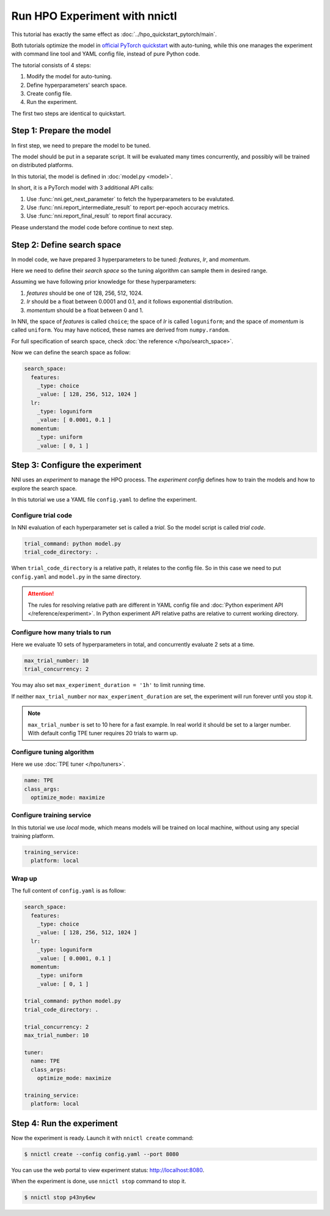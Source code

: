 Run HPO Experiment with nnictl
==============================

This tutorial has exactly the same effect as :doc:`../hpo_quickstart_pytorch/main`.

Both tutorials optimize the model in `official PyTorch quickstart
<https://pytorch.org/tutorials/beginner/basics/quickstart_tutorial.html>`__ with auto-tuning,
while this one manages the experiment with command line tool and YAML config file, instead of pure Python code.

The tutorial consists of 4 steps: 

1. Modify the model for auto-tuning.
2. Define hyperparameters' search space.
3. Create config file.
4. Run the experiment.

The first two steps are identical to quickstart.

Step 1: Prepare the model
-------------------------
In first step, we need to prepare the model to be tuned.

The model should be put in a separate script.
It will be evaluated many times concurrently,
and possibly will be trained on distributed platforms.

In this tutorial, the model is defined in :doc:`model.py <model>`.

In short, it is a PyTorch model with 3 additional API calls:

1. Use :func:`nni.get_next_parameter` to fetch the hyperparameters to be evalutated.
2. Use :func:`nni.report_intermediate_result` to report per-epoch accuracy metrics.
3. Use :func:`nni.report_final_result` to report final accuracy.

Please understand the model code before continue to next step.

Step 2: Define search space
---------------------------
In model code, we have prepared 3 hyperparameters to be tuned:
*features*, *lr*, and *momentum*.

Here we need to define their *search space* so the tuning algorithm can sample them in desired range.

Assuming we have following prior knowledge for these hyperparameters:

1. *features* should be one of 128, 256, 512, 1024.
2. *lr* should be a float between 0.0001 and 0.1, and it follows exponential distribution.
3. *momentum* should be a float between 0 and 1.

In NNI, the space of *features* is called ``choice``;
the space of *lr* is called ``loguniform``;
and the space of *momentum* is called ``uniform``.
You may have noticed, these names are derived from ``numpy.random``.

For full specification of search space, check :doc:`the reference </hpo/search_space>`.

Now we can define the search space as follow:

.. code-block:: yaml

    search_space:
      features:
        _type: choice
        _value: [ 128, 256, 512, 1024 ]
      lr:
        _type: loguniform
        _value: [ 0.0001, 0.1 ]
      momentum:
        _type: uniform
        _value: [ 0, 1 ]

Step 3: Configure the experiment
--------------------------------
NNI uses an *experiment* to manage the HPO process.
The *experiment config* defines how to train the models and how to explore the search space.

In this tutorial we use a YAML file ``config.yaml`` to define the experiment.

Configure trial code
^^^^^^^^^^^^^^^^^^^^
In NNI evaluation of each hyperparameter set is called a *trial*.
So the model script is called *trial code*.

.. code-block:: yaml

    trial_command: python model.py
    trial_code_directory: .

When ``trial_code_directory`` is a relative path, it relates to the config file.
So in this case we need to put ``config.yaml`` and ``model.py`` in the same directory.

.. attention::

    The rules for resolving relative path are different in YAML config file and :doc:`Python experiment API </reference/experiment>`.
    In Python experiment API relative paths are relative to current working directory.

Configure how many trials to run
^^^^^^^^^^^^^^^^^^^^^^^^^^^^^^^^
Here we evaluate 10 sets of hyperparameters in total, and concurrently evaluate 2 sets at a time.

.. code-block:: yaml

    max_trial_number: 10
    trial_concurrency: 2

You may also set ``max_experiment_duration = '1h'`` to limit running time.

If neither ``max_trial_number`` nor ``max_experiment_duration`` are set,
the experiment will run forever until you stop it.

.. note::

    ``max_trial_number`` is set to 10 here for a fast example.
    In real world it should be set to a larger number.
    With default config TPE tuner requires 20 trials to warm up.


Configure tuning algorithm
^^^^^^^^^^^^^^^^^^^^^^^^^^
Here we use :doc:`TPE tuner </hpo/tuners>`.

.. code-block:: yaml

    name: TPE
    class_args:
      optimize_mode: maximize

Configure training service
^^^^^^^^^^^^^^^^^^^^^^^^^^

In this tutorial we use *local* mode,
which means models will be trained on local machine, without using any special training platform.

.. code-block:: yaml

    training_service:
      platform: local

Wrap up
^^^^^^^

The full content of ``config.yaml`` is as follow:

.. code-block:: yaml

    search_space:
      features:
        _type: choice
        _value: [ 128, 256, 512, 1024 ]
      lr:
        _type: loguniform
        _value: [ 0.0001, 0.1 ]
      momentum:
        _type: uniform
        _value: [ 0, 1 ]
    
    trial_command: python model.py
    trial_code_directory: .

    trial_concurrency: 2
    max_trial_number: 10
    
    tuner:
      name: TPE
      class_args:
        optimize_mode: maximize
    
    training_service:
      platform: local

Step 4: Run the experiment
--------------------------
Now the experiment is ready. Launch it with ``nnictl create`` command:

.. code-block:: bash

    $ nnictl create --config config.yaml --port 8080

You can use the web portal to view experiment status: http://localhost:8080.

.. rst-class:: sphx-glr-script-out

 Out:

 .. code-block:: none

    [2022-04-01 12:00:00] Creating experiment, Experiment ID: p43ny6ew
    [2022-04-01 12:00:00] Starting web server...
    [2022-04-01 12:00:01] Setting up...
    [2022-04-01 12:00:01] Web portal URLs: http://127.0.0.1:8080 http://192.168.1.1:8080
    [2022-04-01 12:00:01] To stop experiment run "nnictl stop p43ny6ew" or "nnictl stop --all"
    [2022-04-01 12:00:01] Reference: https://nni.readthedocs.io/en/stable/reference/nnictl.html

When the experiment is done, use ``nnictl stop`` command to stop it.

.. code-block:: bash

    $ nnictl stop p43ny6ew

.. rst-class:: sphx-glr-script-out

 Out:

 .. code-block:: none

    INFO:  Stopping experiment 7u8yg9zw
    INFO:  Stop experiment success.
